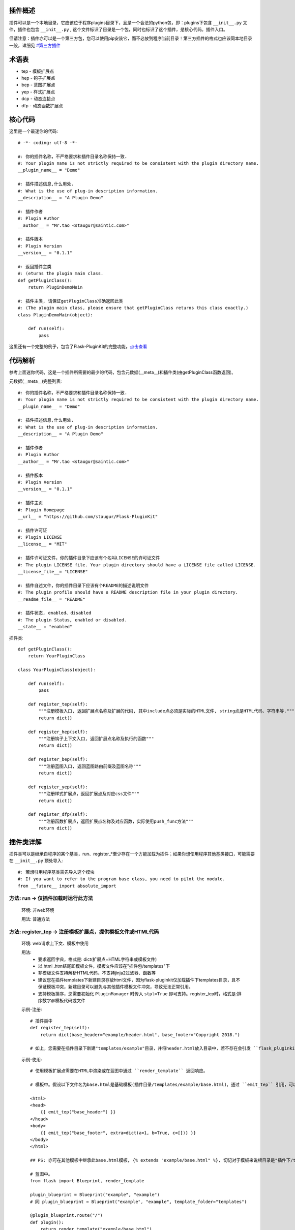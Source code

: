 插件概述
--------

插件可以是一个本地目录，它应该位于程序plugins目录下，且是一个合法的python包，即：plugins下包含 ``__init__.py`` 文件，插件也包含 ``__init__.py`` , 这个文件标识了目录是一个包，同时也标识了这个插件，是核心代码，插件入口。

但请注意：插件亦可以是一个第三方包，您可以使用pip安装它，而不必放到程序当前目录！第三方插件的格式也应该同本地目录一般，详细见 `#第三方插件 <#third-party-plugin>`_


术语表
------

* tep - 模板扩展点
* hep - 钩子扩展点
* bep - 蓝图扩展点
* yep - 样式扩展点
* dcp - 动态连接点
* dfp - 动态函数扩展点

核心代码
--------

这里是一个最迷你的代码::

    # -*- coding: utf-8 -*-

    #: 你的插件名称，不严格要求和插件目录名称保持一致.
    #: Your plugin name is not strictly required to be consistent with the plugin directory name.
    __plugin_name__ = "Demo"

    #: 插件描述信息,什么用处.
    #: What is the use of plug-in description information.
    __description__ = "A Plugin Demo"

    #: 插件作者
    #: Plugin Author
    __author__ = "Mr.tao <staugur@saintic.com>"

    #: 插件版本
    #: Plugin Version
    __version__ = "0.1.1"

    #: 返回插件主类
    #: (eturns the plugin main class.
    def getPluginClass():
        return PluginDemoMain

    #: 插件主类, 请保证getPluginClass准确返回此类
    #: (The plugin main class, please ensure that getPluginClass returns this class exactly.)
    class PluginDemoMain(object):

        def run(self):
            pass


这里还有一个完整的例子，包含了Flask-PluginKit的完整功能，`点击查看 <https://github.com/staugur/Flask-PluginKit/tree/master/example>`_

代码解析
--------

参考上面迷你代码，这是一个插件所需要的最少的代码，包含元数据(__meta__)和插件类(由getPluginClass函数返回)。

元数据(__meta__)完整列表::

    #: 你的插件名称，不严格要求和插件目录名称保持一致.
    #: Your plugin name is not strictly required to be consistent with the plugin directory name.
    __plugin_name__ = "Demo"

    #: 插件描述信息,什么用处.
    #: What is the use of plug-in description information.
    __description__ = "A Plugin Demo"

    #: 插件作者
    #: Plugin Author
    __author__ = "Mr.tao <staugur@saintic.com>"

    #: 插件版本
    #: Plugin Version
    __version__ = "0.1.1"

    #: 插件主页
    #: Plugin Homepage
    __url__ = "https://github.com/staugur/Flask-PluginKit"

    #: 插件许可证
    #: Plugin LICENSE
    __license__ = "MIT"

    #: 插件许可证文件，你的插件目录下应该有个名叫LICENSE的许可证文件
    #: The plugin LICENSE file. Your plugin directory should have a LICENSE file called LICENSE.
    __license_file__= "LICENSE"

    #: 插件自述文件，你的插件目录下应该有个README的描述说明文件
    #: The plugin profile should have a README description file in your plugin directory.
    __readme_file__ = "README"
    
    #: 插件状态, enabled、disabled
    #: The plugin Status, enabled or disabled.
    __state__ = "enabled"

插件类::

    def getPluginClass():
        return YourPluginClass

    class YourPluginClass(object):

        def run(self):
            pass

        def register_tep(self):
            """注册模板入口, 返回扩展点名称及扩展的代码, 其中include点必须是实际的HTML文件, string点是HTML代码、字符串等."""
            return dict()

        def register_hep(self):
            """注册钩子上下文入口, 返回扩展点名称及执行的函数"""
            return dict()

        def register_bep(self):
            """注册蓝图入口, 返回蓝图路由前缀及蓝图名称"""
            return dict()

        def register_yep(self):
            """注册样式扩展点，返回扩展点及对应css文件"""
            return dict()

        def register_dfp(self):
            """注册函数扩展点，返回扩展点名称及对应函数，实际使用push_func方法"""
            return dict()

插件类详解
----------

插件类可以是继承自程序的某个基类，run、register_*至少存在一个方能加载为插件；如果你想使用程序其他基类接口，可能需要在 ``__init__.py`` 顶处导入::

    #: 若想引用程序基类需先导入这个模块
    #: If you want to refer to the program base class, you need to pilot the module.
    from __future__ import absolute_import

方法: run -> 仅插件加载时运行此方法
***********************************

    环境: 非web环境

    用法: 普通方法

方法: register_tep -> 注册模板扩展点，提供模板文件或HTML代码
*************************************************************

    环境: web请求上下文、模板中使用

    用法: 
        * 要求返回字典，格式是: dict(扩展点=HTML字符串或模板文件)
        * 以.html .htm结尾即模板文件，模板文件应该在"插件包/templates"下
        * 非模板文件支持解析HTML代码，不支持jinja2过滤器、函数等
        * 建议您在插件templates下新建目录存放html文件，因为flask-pluginkit仅加载插件下templates目录，且不保证模板冲突，新建目录可以避免与其他插件模板文件冲突，导致无法正常引用。
        * 支持模板排序，您需要初始化 ``PluginManager`` 时传入 ``stpl=True`` 即可支持。register_tep时，格式是:排序数字@模板代码或文件

    示例-注册::

        # 插件类中
        def register_tep(self):
            return dict(base_header="example/header.html", base_footer="Copyright 2018.")

        # 如上，您需要在插件目录下新建"templates/example"目录，并将header.html放入目录中，若不存在会引发 ``flask_pluginkit.exceptions.PluginError`` 异常。

    示例-使用::

        # 使用模板扩展点需要在HTML中渲染或在蓝图中通过 ``render_template`` 返回响应。

        # 模板中。假设以下文件名为base.html是基础模板(插件目录/templates/example/base.html)，通过 ``emit_tep`` 引用，可以传入额外数据

        <html>
        <head>
            {{ emit_tep("base_header") }}
        </head>
        <body>
            {{ emit_tep("base_footer", extra=dict(a=1, b=True, c=[])) }}
        </body>
        </html>

        ## PS: 亦可在其他模板中继承此base.html模板, {% extends "example/base.html" %}, 切记对于模板来说根目录是"插件下/templates"目录，所以强烈建议在此目录下新建子目录。

        # 蓝图中。
        from flask import Blueprint, render_template

        plugin_blueprint = Blueprint("example", "example")
        # 同 plugin_blueprint = Blueprint("example", "example", template_folder="templates")

        @plugin_blueprint.route("/")
        def plugin():
            return render_template("example/base.html")

方法: register_hep -> 注册钩子扩展点，在flask钩子中注册函数
************************************************************

    环境: web请求上下文、注册到flask钩子

    用法: 
        * 要求返回字典，格式是: dict(扩展点=function)，目前支持三种扩展点: before_request_top_hook、before_request_hook、after_request_hook、teardown_request_hook
        * 三种扩展点对应的钩子分别是请求前（优先级为1）、请求前、请求后(返回前)、请求后(返回前，无论是否发生异常)
        * before_reqest_hook还可以拦截请求，要求使用了make_response、jsonify等响应函数或Response构造响应类，且设置属性is_before_request_return=True
        * 建议您在插件类中单独写一个方法，并传递给扩展点，其中after_request_hook会传入 ``response`` 参数，teardown_request_hook会传入 ``exception`` 参数，您扩展点的函数必须支持传入，并可以自行使用。

    示例::

        from flask import request, g

        # 插件类中
        def set_login(self):
            g.login_in = request.args.get("username") == "admin"

        def register_hep(self):
            return {"after_request_hook": lambda resp: resp, "before_request_hook": self.set_login}

        # 如上，您的程序在运行后，每次请求前都会执行before_request_hook的self.set_login函数，请求后返回前会执行after_request_hook的匿名函数。

方法: register_bep -> 注册蓝图扩展点，用来注册一个蓝图
*******************************************************

    环境: web请求上下文

    用法: 注册蓝图，要求返回字典，dict(blueprint=蓝图类, prefix=蓝图挂载点(比如/example))

    示例::

        from flask import Blueprint

        plugin_blueprint = Blueprint("example", "example")

        # 插件类中
        def register_bep(self):
            return dict(blueprint=plugin_blueprint, prefix="/example")

        # 如上，您的程序将会多一个蓝图，URL路径是/example。

方法: register_yep -> 注册静态扩展点，提供模板所需引入的css样式
****************************************************************

    环境: web请求上下文、模板中使用

    用法: 要求返回字典，类似于register_tep，格式是: dict(扩展点=CSS文件)，CSS文件应该在"插件包/static"目录下。

    示例-注册::

        # 插件类中
        def register_yep(self):
            return {"base": "example/demo.css"}

        # 如上，您的插件目录下应该创建"static/example"目录，并将demo.css放入其中，若不存在同样会引发 ``flask_pluginkit.exceptions.PluginError`` 异常。

    示例-使用::

        # 同注册模板上下文的使用方法，使用 ``emit_yep`` 渲染。

        <html>
        <head>
            {{ emit_yep("base") }}
        </head>
        <body>
            代码
        </body
        </html>

方法: register_dfp -> 注册函数扩展点，仅插件加载时运行此方法
****************************************************************

    环境: 非web环境

    用法: 普通方法

    示例-注册::

        # 插件类中
        def register_dfp(self):
            return dict(test_func=lambda:"test a func")

    示例-使用emit_func方法调用，参考 `动态函数扩展点 <#dfp>`_

配置信息(config)
****************

您可以在初始化 :class:`~flask_pluginkit.PluginManager` 时传入pluginkit_config参数设置额外的配置（以供插件使用），另外，此参数会加载app.config中 ``PLUGINKIT_`` 开头的配置。

在插件中，可以使用 :attr:`flask_pluginkit.PluginManager.get_config` 属性获取配置信息。

在应用上下文中，可以使用 :attr:`flask_pluginkit.emit_config` 获取配置信息。

简单存储(s3)
************

v1.3.0支持简单存储服务，其配置姑且命名s3，初始化 ``PluginManager`` 时传递s3，值为local(本地文件)、redis(需要传递s3_redis参数，即redis_url)，目前仅支持这两种。
不过您也可以自定义存储类，要求是继承自 :class:`~flask_pluginkit.BaseStorage`, 执行 ``storage`` 函数时传入 ``sf(继承的类)`` 和 ``args(继承类参数，如果有的话)``。

使用简单存储有两种情况，一是在app应用上下文及请求上下文中，二是在程序中独立使用::

    # 第一种情况, web环境中, PluginManager加载插件类中集成了 `storage` 方法，附加到app.extensions['pluginkit']中，调用它使用以下:

    from flask import current_app
    current_app.extensions['pluginkit'].storage()

    # 第二种情况

    from flask_pluginkit import LocalStorage

    # 插件类中
    def run(self):
        self.s3 = LocalStorage()

    # 两者使用LocalStorage类，由于存储在本地同个文件中，所以数据时相同的；
    # 使用RedisStorage类，连接配置的库不同，数据会相应改变，同库则数据相同。

动态连接点(dcp)
*****************

动态连接点，动态注册并执行函数将结果返回给模板使用。您可以在上下文中通过 :func:`flask_pluginkit.push_dcp` 推送给标识点一个函数，在模板中通过 ``emit_dcp`` 执行并获取执行结果(即HTML代码)。

用法::

    ``emit_dcp`` 可以像 ``emit_tep`` 一样传入额外数据(context)，并且在函数中调用。

    ``push_dcp`` 传入标识点、函数和定位，需要在请求上下文中执行::
        event: 标识点，有效字符串
        callback: 普通函数、匿名函数、类、类实例化的方法
        position: 定位，默认right插入event末尾，left插入event首位，在 ``emit_dcp`` 中可以体验输出效果

    请注意： 每次使用 ``emit_dcp`` 后都会清空此标识点的函数！

使用案例::

    from flask import render_template

    from flask_pluginkit import Flask, PluginManager, push_dcp

    app = Flask(__name__)

    PluginManager(app)

    def test(extra):
        return extra + 'test'

    @app.route("/")
    def index():
        push_dcp("event", test, "left")
        return render_template("index.html")

    # index.html
    {{ emit_dcp('event', extra='template') }}

动态函数扩展点(dfp)
*******************

v2.3.0增加，此功能可以让插件或用户动态地推送一个可回调函数或类方法。

您可以在上下文中通过 :func:`flask_pluginkit.PluginManager.push_func` 推送给标识点一个函数、类、类方法等，
通过 :func:`flask_pluginkit.PluginManager.emit_func` 方法执行并获取执行结果。

用法::

    `emit_func` 调用时就像是调用一般函数、类、类方法一样，支持传入可变长度参数和可变字典参数以适应函数调用。

    `push_func` 传入标识名、可回调函数或类方法，调用要求请参考具体插件说明（也许要求在应用上下文、也许要求在请求上下文）::
        cuin: 标识名称，有效字符串
        callback: 普通函数、匿名函数、类、类实例化的方法

使用案例::

    from flask_pluginkit import Flask, PluginManager

    app = Flask(__name__)

    plugin = PluginManager(app)

    def test(extra, key='value'):
        return extra + 'test; key value: ' + key

    plugin.push_func("test", test)

    @app.route("/")
    def index():
        test_result = plugin.emit_func("test", "this is extra text", key='diy_key')
        return test_result


加载逻辑
--------

插件加载在程序启动时完成, 加载类是 :class:`~flask_pluginkit.PluginManager`, 它的析构函数支持你传递plugins_base(默认程序目录)、plugins_folder(插件所在目录)设置插件绝对路径目录，还支持工厂模式，更多参数参见API文档。

流程如下:
**********

    1. 通过 ``init_app`` 完成实例构造，初始化参数。
    2. 扫描插件目录，符合插件规则的包将被动态加载。
    3. 加载插件信息，依次运行 ``run`` -> ``register_tep`` -> ``register_hep`` -> ``register_bep`` -> ``register_yep`` -> ``register_dfp`` 等方法, 写入到所有插件列表。
    4. Flask-PluginKit设置支持多模板文件夹、多静态文件夹（插件目录下）。
    5. Flask-PluginKit注册全局模板函数 ``emit_tep``、``emit_yep``、``emit_dcp``, 分别是渲染模板上下文、CSS上下文、渲染动态连接点。
    6. 注册所有启用插件的蓝图扩展点BEP。
    7. 使用before_request等装饰器注册所有启用插件的钩子扩展点。
    8. 将 ``PluginManager`` 附加到app中，完成加载，可以使用 ``app.extensions['pluginkit']`` 或 ``app.plugin_manager`` 调用 ``PluginManager`` 类中方法。


Third party plugin
-------------------

第三方插件是指非程序子目录、来自于pip或easy_install等安装的本地模块。

第三方插件解放使用，程序可以不用将插件代码放到子目录，只需要使用 `pip install` 安装到本地机器上，然后在 `PluginManager` 初始化时传入 `plugin_packages` 参数即可。

这意味着，任何人都可以编写一个包，发布到pypi；使用者写好 `requirements.txt` 并安装依赖，在初始化中调用，一气呵成，而几乎不用担心后续第三方插件升级。


调用：
*******
::

    from flask_pluginkit import Flask, PluginManager
    app = Flask(__name__)
    plugin_manager = PluginManager(app, plugin_packages=["flask_pluginkit_demo"])


如何编写第三方插件：
********************

    1. 首先根据上方 `代码解析 <#id12>`_ 和 `插件类详解 <#id13>`_ 写一个包，参见 `核心代码 <#id10>`_ ，要写在 `__init__.py` 中。


    2. 第一步中实际上就是编写本地插件的过程，本步骤需要编写 `setup.py` ，使本地插件能（可选发布到pypi中）通过pip供其他人使用::

        from setuptools import setup
        setup(
            name='flask_pluginkit_demo',
            packages=['flask_pluginkit_demo',],
            include_package_data=True,
           ...
        )

    3. 如果你的插件包含模板目录templates或静态目录static等，需要再编写一个额外的清单文件 `MANIFEST.in`::

        recursive-include flask_pluginkit_demo/templates *
        recursive-include flask_pluginkit_demo/static *

    4. 测试发布

        4.1 打包：python setup.py sdist bdist_wheel   #更多参数自行调整

        4.2 到这里，可以使用 `pip install .` 在本地测试是否正常安装。

        4.3 本地测试通过，可以发布到test.pypi.org，这是官方pypi的测试站，里面的包不会被轻易使用，命令是： `twine upload --repository-url https://test.pypi.org/legacy/ dist/*`

        4.4 测试站可以看看界面描述等等是否符合心中要求，没问题就发布到正式站，pypi.org，命令是： `twine upload dist/*`

    5. 示例
        `pypi demo <https://github.com/flask-pluginkit/demo>`_

